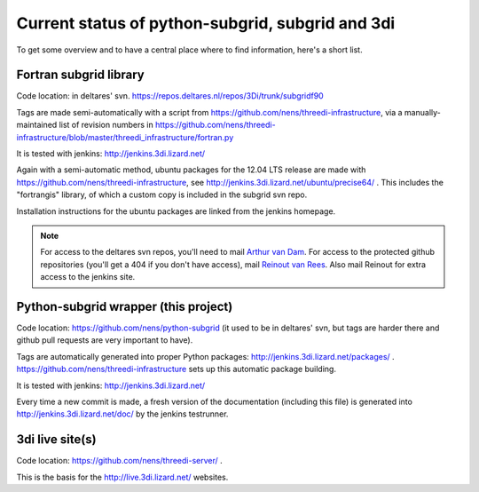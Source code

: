 Current status of python-subgrid, subgrid and 3di
=================================================

To get some overview and to have a central place where to find
information, here's a short list.


Fortran subgrid library
-----------------------

Code location: in deltares' svn.
https://repos.deltares.nl/repos/3Di/trunk/subgridf90

Tags are made semi-automatically with a script from
https://github.com/nens/threedi-infrastructure, via a
manually-maintained list of revision numbers in
https://github.com/nens/threedi-infrastructure/blob/master/threedi_infrastructure/fortran.py

It is tested with jenkins: http://jenkins.3di.lizard.net/

Again with a semi-automatic method, ubuntu packages for the 12.04 LTS
release are made with https://github.com/nens/threedi-infrastructure,
see http://jenkins.3di.lizard.net/ubuntu/precise64/ . This includes
the "fortrangis" library, of which a custom copy is included in the
subgrid svn repo.

Installation instructions for the ubuntu packages are linked from the
jenkins homepage.

.. note::

    For access to the deltares svn repos, you'll need to mail `Arthur
    van Dam <mailto:Arthur.vanDam@deltares.nl>`_. For access to the
    protected github repositories (you'll get a 404 if you don't have
    access), mail `Reinout van Rees
    <mailto:reinout.vanrees@nelen-schuurmans.nl>`_. Also mail Reinout
    for extra access to the jenkins site.


Python-subgrid wrapper (this project)
-------------------------------------

Code location: https://github.com/nens/python-subgrid (it used to be
in deltares' svn, but tags are harder there and github pull requests
are very important to have).

Tags are automatically generated into proper Python packages:
http://jenkins.3di.lizard.net/packages/ .
https://github.com/nens/threedi-infrastructure sets up this automatic
package building.

It is tested with jenkins: http://jenkins.3di.lizard.net/

Every time a new commit is made, a fresh version of the documentation
(including this file) is generated into
http://jenkins.3di.lizard.net/doc/ by the jenkins testrunner.


3di live site(s)
----------------

Code location: https://github.com/nens/threedi-server/ .

This is the basis for the http://live.3di.lizard.net/ websites.
